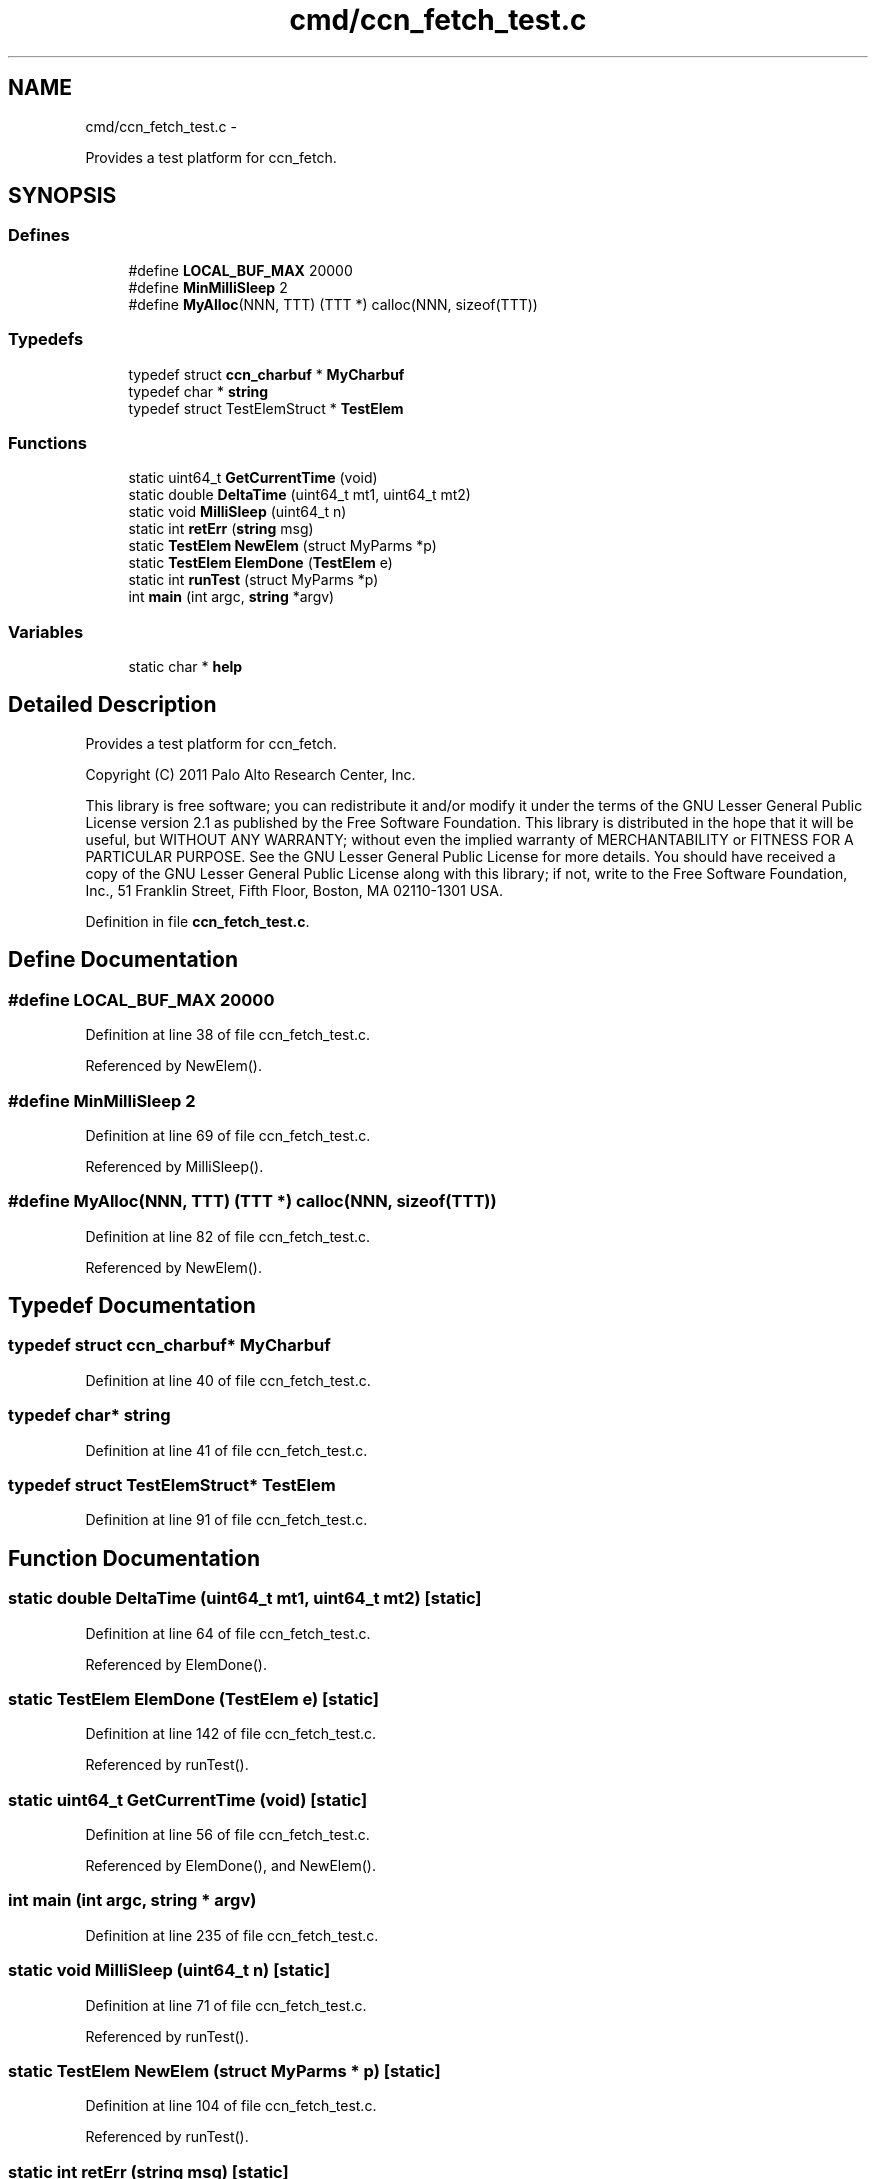 .TH "cmd/ccn_fetch_test.c" 3 "8 Dec 2012" "Version 0.7.0" "Content-Centric Networking in C" \" -*- nroff -*-
.ad l
.nh
.SH NAME
cmd/ccn_fetch_test.c \- 
.PP
Provides a test platform for ccn_fetch.  

.SH SYNOPSIS
.br
.PP
.SS "Defines"

.in +1c
.ti -1c
.RI "#define \fBLOCAL_BUF_MAX\fP   20000"
.br
.ti -1c
.RI "#define \fBMinMilliSleep\fP   2"
.br
.ti -1c
.RI "#define \fBMyAlloc\fP(NNN, TTT)   (TTT *) calloc(NNN, sizeof(TTT))"
.br
.in -1c
.SS "Typedefs"

.in +1c
.ti -1c
.RI "typedef struct \fBccn_charbuf\fP * \fBMyCharbuf\fP"
.br
.ti -1c
.RI "typedef char * \fBstring\fP"
.br
.ti -1c
.RI "typedef struct TestElemStruct * \fBTestElem\fP"
.br
.in -1c
.SS "Functions"

.in +1c
.ti -1c
.RI "static uint64_t \fBGetCurrentTime\fP (void)"
.br
.ti -1c
.RI "static double \fBDeltaTime\fP (uint64_t mt1, uint64_t mt2)"
.br
.ti -1c
.RI "static void \fBMilliSleep\fP (uint64_t n)"
.br
.ti -1c
.RI "static int \fBretErr\fP (\fBstring\fP msg)"
.br
.ti -1c
.RI "static \fBTestElem\fP \fBNewElem\fP (struct MyParms *p)"
.br
.ti -1c
.RI "static \fBTestElem\fP \fBElemDone\fP (\fBTestElem\fP e)"
.br
.ti -1c
.RI "static int \fBrunTest\fP (struct MyParms *p)"
.br
.ti -1c
.RI "int \fBmain\fP (int argc, \fBstring\fP *argv)"
.br
.in -1c
.SS "Variables"

.in +1c
.ti -1c
.RI "static char * \fBhelp\fP"
.br
.in -1c
.SH "Detailed Description"
.PP 
Provides a test platform for ccn_fetch. 

Copyright (C) 2011 Palo Alto Research Center, Inc.
.PP
This library is free software; you can redistribute it and/or modify it under the terms of the GNU Lesser General Public License version 2.1 as published by the Free Software Foundation. This library is distributed in the hope that it will be useful, but WITHOUT ANY WARRANTY; without even the implied warranty of MERCHANTABILITY or FITNESS FOR A PARTICULAR PURPOSE. See the GNU Lesser General Public License for more details. You should have received a copy of the GNU Lesser General Public License along with this library; if not, write to the Free Software Foundation, Inc., 51 Franklin Street, Fifth Floor, Boston, MA 02110-1301 USA. 
.PP
Definition in file \fBccn_fetch_test.c\fP.
.SH "Define Documentation"
.PP 
.SS "#define LOCAL_BUF_MAX   20000"
.PP
Definition at line 38 of file ccn_fetch_test.c.
.PP
Referenced by NewElem().
.SS "#define MinMilliSleep   2"
.PP
Definition at line 69 of file ccn_fetch_test.c.
.PP
Referenced by MilliSleep().
.SS "#define MyAlloc(NNN, TTT)   (TTT *) calloc(NNN, sizeof(TTT))"
.PP
Definition at line 82 of file ccn_fetch_test.c.
.PP
Referenced by NewElem().
.SH "Typedef Documentation"
.PP 
.SS "typedef struct \fBccn_charbuf\fP* \fBMyCharbuf\fP"
.PP
Definition at line 40 of file ccn_fetch_test.c.
.SS "typedef char* \fBstring\fP"
.PP
Definition at line 41 of file ccn_fetch_test.c.
.SS "typedef struct TestElemStruct* \fBTestElem\fP"
.PP
Definition at line 91 of file ccn_fetch_test.c.
.SH "Function Documentation"
.PP 
.SS "static double DeltaTime (uint64_t mt1, uint64_t mt2)\fC [static]\fP"
.PP
Definition at line 64 of file ccn_fetch_test.c.
.PP
Referenced by ElemDone().
.SS "static \fBTestElem\fP ElemDone (\fBTestElem\fP e)\fC [static]\fP"
.PP
Definition at line 142 of file ccn_fetch_test.c.
.PP
Referenced by runTest().
.SS "static uint64_t GetCurrentTime (void)\fC [static]\fP"
.PP
Definition at line 56 of file ccn_fetch_test.c.
.PP
Referenced by ElemDone(), and NewElem().
.SS "int main (int argc, \fBstring\fP * argv)"
.PP
Definition at line 235 of file ccn_fetch_test.c.
.SS "static void MilliSleep (uint64_t n)\fC [static]\fP"
.PP
Definition at line 71 of file ccn_fetch_test.c.
.PP
Referenced by runTest().
.SS "static \fBTestElem\fP NewElem (struct MyParms * p)\fC [static]\fP"
.PP
Definition at line 104 of file ccn_fetch_test.c.
.PP
Referenced by runTest().
.SS "static int retErr (\fBstring\fP msg)\fC [static]\fP"
.PP
Definition at line 85 of file ccn_fetch_test.c.
.PP
Referenced by main(), and runTest().
.SS "static int runTest (struct MyParms * p)\fC [static]\fP"
.PP
Definition at line 158 of file ccn_fetch_test.c.
.PP
Referenced by main().
.SH "Variable Documentation"
.PP 
.SS "char* \fBhelp\fP\fC [static]\fP"\fBInitial value:\fP
.PP
.nf
 'usage: ccn_fetch_test {switch | ccnName}*\n\
    -help     help\n\
    -out XXX  sets output file to XXX (default: stdout)\n\
    -mb NNN   ses NNN as max number of buffers to use (default: 4)\n\
    -d        enables debug output (default: none)\n\
    -f        use fixed-size segments (default: variable)\n\
    -nv       no resolve version (default: CCN_V_HIGH)\n'
.fi
.PP
Definition at line 226 of file ccn_fetch_test.c.
.PP
Referenced by main().
.SH "Author"
.PP 
Generated automatically by Doxygen for Content-Centric Networking in C from the source code.
